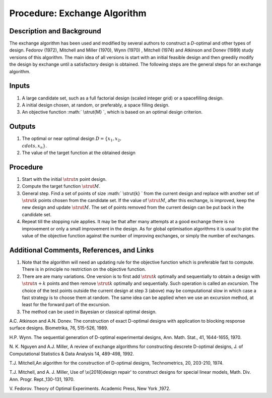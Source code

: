 .. _ProcExchangeAlgorithm:

Procedure: Exchange Algorithm
=============================

Description and Background
--------------------------

The exchange algorithm has been used and modified by several authors to
construct a *D*-optimal and other types of design. Fedorov (1972),
Mitchell and Miller (1970), Wynn (1970) , Mitchell (1974) and Atkinson
and Donev (1989) study versions of this algorithm. The main idea of all
versions is start with an initial feasible design and then greedily
modify the design by exchange until a satisfactory design is obtained.
The following steps are the general steps for an exchange algorithm.

Inputs
------

#. A large candidate set, such as a full factorial design (scaled
   integer grid) or a spacefilling design.
#. A initial design chosen, at random, or preferably, a space filling
   design.
#. An objective function :math:` \\strut{M} \`, which is based on an
   optimal design criterion.

Outputs
-------

#. The optimal or near optimal design :math:`D=\{x_1,x_2, \\cdots, x_n\}`.
#. The value of the target function at the obtained design

Procedure
---------

#. Start with the initial :math:`\strut{n}` point design.
#. Compute the target function :math:`\strut{M}`.
#. General step. Find a set of points of size :math:` \\strut{k} \` from
   the current design and replace with another set of :math:`\strut{k}`
   points chosen from the candidate set. If the value of :math:`\strut{M}`,
   after this exchange, is improved, keep the new design and update
   :math:`\strut{M}`. The set of points removed from the current design can
   be put back in the candidate set.
#. Repeat till the stopping rule applies. It may be that after many
   attempts at a good exchange there is no improvement or only a small
   improvement in the design. As for global optimisation algorithms it
   is usual to plot the value of the objective function against the
   number of improving exchanges, or simply the number of exchanges.

Additional Comments, References, and Links
------------------------------------------

#. Note that the algorithm will need an updating rule for the objective
   function which is preferable fast to compute. There is in principle
   no restriction on the objective function.
#. There are are many variations. One version is to first add
   :math:`\strut{k}` optimally and sequentially to obtain a design with
   :math:`\strut{n+k}` points and then remove :math:`\strut{k}` optimally and
   sequentially. Such operation is called an *excursion*. The choice of
   the test points outside the current design at step 3 (above) may be
   computational slow in which case a fast strategy is to choose them at
   random. The same idea can be applied when we use an excursion method,
   at least for the forward part of the excursion.
#. The method can be used in Bayesian or classical optimal design.

A.C. Atkinson and A.N. Donev. The construction of exact D-optimal
designs with application to blocking response surface designs.
Biometrika, 76, 515-526, 1989.

H.P. Wynn. The sequential generation of D-optimal experimental designs,
Ann. Math. Stat., 41, 1644-1655, 1970.

N. K. Nguyen and A.J. Miller, A review of exchange algorithms for
constructing descrete D-optimal designs, J. of Computational Statistics
& Data Analysis 14, 489-498, 1992.

T.J. Mitchell,An algorithm for the construction of D-optimal designs,
Technometrics, 20, 203-210, 1974.

T.J. Mitchell, and A. J. Miller, Use of \\x{2018}design repair' to
construct designs for special linear models, Math. Div. Ann. Progr.
Rept.,130-131, 1970.

V. Fedorov. Theory of Optimal Experiments. Academic Press, New York
,1972.
